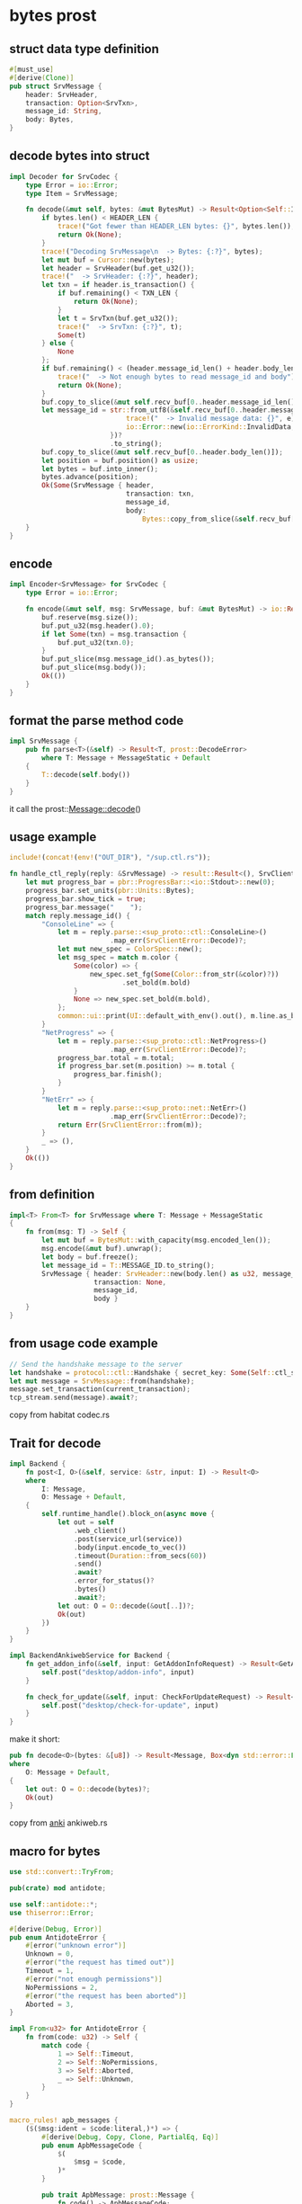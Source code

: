 * bytes prost

** struct data type definition

#+begin_src rust
#[must_use]
#[derive(Clone)]
pub struct SrvMessage {
    header: SrvHeader,
    transaction: Option<SrvTxn>,
    message_id: String,
    body: Bytes,
}
#+end_src


** decode bytes into struct

#+begin_src rust
impl Decoder for SrvCodec {
    type Error = io::Error;
    type Item = SrvMessage;

    fn decode(&mut self, bytes: &mut BytesMut) -> Result<Option<Self::Item>, io::Error> {
        if bytes.len() < HEADER_LEN {
            trace!("Got fewer than HEADER_LEN bytes: {}", bytes.len());
            return Ok(None);
        }
        trace!("Decoding SrvMessage\n  -> Bytes: {:?}", bytes);
        let mut buf = Cursor::new(bytes);
        let header = SrvHeader(buf.get_u32());
        trace!("  -> SrvHeader: {:?}", header);
        let txn = if header.is_transaction() {
            if buf.remaining() < TXN_LEN {
                return Ok(None);
            }
            let t = SrvTxn(buf.get_u32());
            trace!("  -> SrvTxn: {:?}", t);
            Some(t)
        } else {
            None
        };
        if buf.remaining() < (header.message_id_len() + header.body_len()) {
            trace!("  -> Not enough bytes to read message_id and body");
            return Ok(None);
        }
        buf.copy_to_slice(&mut self.recv_buf[0..header.message_id_len()]);
        let message_id = str::from_utf8(&self.recv_buf[0..header.message_id_len()]).map_err(|e| {
                             trace!("  -> Invalid message data: {}", e);
                             io::Error::new(io::ErrorKind::InvalidData, e)
                         })?
                         .to_string();
        buf.copy_to_slice(&mut self.recv_buf[0..header.body_len()]);
        let position = buf.position() as usize;
        let bytes = buf.into_inner();
        bytes.advance(position);
        Ok(Some(SrvMessage { header,
                             transaction: txn,
                             message_id,
                             body:
                                 Bytes::copy_from_slice(&self.recv_buf[0..header.body_len()]) }))
    }
}
#+end_src

** encode

#+begin_src rust
impl Encoder<SrvMessage> for SrvCodec {
    type Error = io::Error;

    fn encode(&mut self, msg: SrvMessage, buf: &mut BytesMut) -> io::Result<()> {
        buf.reserve(msg.size());
        buf.put_u32(msg.header().0);
        if let Some(txn) = msg.transaction {
            buf.put_u32(txn.0);
        }
        buf.put_slice(msg.message_id().as_bytes());
        buf.put_slice(msg.body());
        Ok(())
    }
}
#+end_src

** format the parse method code
#+begin_src rust
impl SrvMessage {
    pub fn parse<T>(&self) -> Result<T, prost::DecodeError>
        where T: Message + MessageStatic + Default
    {
        T::decode(self.body())
    }
}
#+end_src
it call the prost::Message::decode()

** usage example
#+begin_src rust
include!(concat!(env!("OUT_DIR"), "/sup.ctl.rs"));

fn handle_ctl_reply(reply: &SrvMessage) -> result::Result<(), SrvClientError> {
    let mut progress_bar = pbr::ProgressBar::<io::Stdout>::new(0);
    progress_bar.set_units(pbr::Units::Bytes);
    progress_bar.show_tick = true;
    progress_bar.message("    ");
    match reply.message_id() {
        "ConsoleLine" => {
            let m = reply.parse::<sup_proto::ctl::ConsoleLine>()
                         .map_err(SrvClientError::Decode)?;
            let mut new_spec = ColorSpec::new();
            let msg_spec = match m.color {
                Some(color) => {
                    new_spec.set_fg(Some(Color::from_str(&color)?))
                            .set_bold(m.bold)
                }
                None => new_spec.set_bold(m.bold),
            };
            common::ui::print(UI::default_with_env().out(), m.line.as_bytes(), msg_spec)?;
        }
        "NetProgress" => {
            let m = reply.parse::<sup_proto::ctl::NetProgress>()
                         .map_err(SrvClientError::Decode)?;
            progress_bar.total = m.total;
            if progress_bar.set(m.position) >= m.total {
                progress_bar.finish();
            }
        }
        "NetErr" => {
            let m = reply.parse::<sup_proto::net::NetErr>()
                         .map_err(SrvClientError::Decode)?;
            return Err(SrvClientError::from(m));
        }
        _ => (),
    }
    Ok(())
}

#+end_src

** from definition
#+begin_src rust
impl<T> From<T> for SrvMessage where T: Message + MessageStatic
{
    fn from(msg: T) -> Self {
        let mut buf = BytesMut::with_capacity(msg.encoded_len());
        msg.encode(&mut buf).unwrap();
        let body = buf.freeze();
        let message_id = T::MESSAGE_ID.to_string();
        SrvMessage { header: SrvHeader::new(body.len() as u32, message_id.len() as u32, false),
                     transaction: None,
                     message_id,
                     body }
    }
}
#+end_src

** from usage code example
#+begin_src rust
// Send the handshake message to the server
let handshake = protocol::ctl::Handshake { secret_key: Some(Self::ctl_secret_key()?), };
let mut message = SrvMessage::from(handshake);
message.set_transaction(current_transaction);
tcp_stream.send(message).await?;
#+end_src

copy from habitat codec.rs

** Trait for decode

#+begin_src rust
impl Backend {
    fn post<I, O>(&self, service: &str, input: I) -> Result<O>
    where
        I: Message,
        O: Message + Default,
    {
        self.runtime_handle().block_on(async move {
            let out = self
                .web_client()
                .post(service_url(service))
                .body(input.encode_to_vec())
                .timeout(Duration::from_secs(60))
                .send()
                .await?
                .error_for_status()?
                .bytes()
                .await?;
            let out: O = O::decode(&out[..])?;
            Ok(out)
        })
    }
}

impl BackendAnkiwebService for Backend {
    fn get_addon_info(&self, input: GetAddonInfoRequest) -> Result<GetAddonInfoResponse> {
        self.post("desktop/addon-info", input)
    }

    fn check_for_update(&self, input: CheckForUpdateRequest) -> Result<CheckForUpdateResponse> {
        self.post("desktop/check-for-update", input)
    }
}
#+end_src

make it short:
#+begin_src rust
pub fn decode<O>(bytes: &[u8]) -> Result<Message, Box<dyn std::error::Error>>
where
    O: Message + Default,
{
    let out: O = O::decode(bytes)?;
    Ok(out)
}

#+end_src

copy from [[https://github.com/ankitects/anki][anki]] ankiweb.rs


** macro for bytes
#+begin_src rust
use std::convert::TryFrom;

pub(crate) mod antidote;

use self::antidote::*;
use thiserror::Error;

#[derive(Debug, Error)]
pub enum AntidoteError {
    #[error("unknown error")]
    Unknown = 0,
    #[error("the request has timed out")]
    Timeout = 1,
    #[error("not enough permissions")]
    NoPermissions = 2,
    #[error("the request has been aborted")]
    Aborted = 3,
}

impl From<u32> for AntidoteError {
    fn from(code: u32) -> Self {
        match code {
            1 => Self::Timeout,
            2 => Self::NoPermissions,
            3 => Self::Aborted,
            _ => Self::Unknown,
        }
    }
}

macro_rules! apb_messages {
    ($($msg:ident = $code:literal,)*) => {
        #[derive(Debug, Copy, Clone, PartialEq, Eq)]
        pub enum ApbMessageCode {
            $(
                $msg = $code,
            )*
        }

        pub trait ApbMessage: prost::Message {
            fn code() -> ApbMessageCode;
        }

        #[derive(Debug, Error)]
        #[error("unknown message code: {0}")]
        pub struct MessageCodeError(u8);

        impl TryFrom<u8> for ApbMessageCode {
            type Error = MessageCodeError;

            fn try_from(code: u8) -> Result<ApbMessageCode, MessageCodeError> {
                match code {
                    $(
                        $code => Ok(ApbMessageCode::$msg),
                    )*
                    code => Err(MessageCodeError(code))
                }
            }
        }

        $(
            impl ApbMessage for $msg {
                fn code() -> ApbMessageCode {
                    ApbMessageCode::$msg
                }
            }
        )*
    };
}

apb_messages! {
    ApbErrorResp = 0,
    ApbRegUpdate = 107,
    ApbGetRegResp = 108,
    ApbCounterUpdate = 109,
    ApbGetCounterResp = 110,
    ApbOperationResp = 111,
    ApbSetUpdate = 112,
    ApbGetSetResp = 113,
    ApbTxnProperties = 114,
    ApbBoundObject = 115,
    ApbReadObjects = 116,
    ApbUpdateOp = 117,
    ApbUpdateObjects = 118,
    ApbStartTransaction = 119,
    ApbAbortTransaction = 120,
    ApbCommitTransaction = 121,
    ApbStaticUpdateObjects = 122,
    ApbStaticReadObjects = 123,
    ApbStartTransactionResp = 124,
    ApbReadObjectResp = 125,
    ApbReadObjectsResp = 126,
    ApbCommitResp = 127,
    ApbStaticReadObjectsResp = 128,
    ApbCreateDc = 129,
    ApbCreateDcResp = 130,
    ApbConnectToDCs = 131,
    ApbConnectToDCsResp = 132,
    ApbGetConnectionDescriptor = 133,
    ApbGetConnectionDescriptorResp = 134,
}

#+end_src

copy from [[https://github.com/scality/elmerfs][elmerfs]] proto.rs

** sercode frame

#+begin_src rust
#[must_use]
#[derive(Clone)]
pub struct SrvMessage {
    header:      SrvHeader,
    transaction: Option<SrvTxn>,
    message_id:  String,
    body:        Bytes,
}

pub trait Decoder {
    type Item;
    type Error: From<io::Error>;
    fn decode(&mut self, src: &mut BytesMut) -> Result<Option<Self::Item>, Self::Error>;
    fn decode_eof(&mut self, buf: &mut BytesMut) -> Result<Option<Self::Item>, Self::Error> {
        match self.decode(buf)? {
            Some(frame) => Ok(Some(frame)),
            None => {
                if buf.is_empty() {
                    Ok(None)
                } else {
                    Err(io::Error::new(io::ErrorKind::Other, "bytes remaining on stream").into())
                }
            }
        }
    }
    fn framed<T: AsyncRead + AsyncWrite + Sized>(self, io: T) -> Framed<T, Self>
    where
        Self: Sized,
    {
        Framed::new(io, self)
    }
}

impl Decoder for SrvCodec {
    type Error = io::Error;
    type Item = SrvMessage;

    fn decode(&mut self, bytes: &mut BytesMut) -> Result<Option<Self::Item>, io::Error> {
        if bytes.len() < HEADER_LEN {
            trace!("Got fewer than HEADER_LEN bytes: {}", bytes.len());
            return Ok(None);
        }
        trace!("Decoding SrvMessage\n  -> Bytes: {:?}", bytes);
        let mut buf = Cursor::new(bytes);
        let header = SrvHeader(buf.get_u32());
        trace!("  -> SrvHeader: {:?}", header);
        let txn = if header.is_transaction() {
            if buf.remaining() < TXN_LEN {
                return Ok(None);
            }
            let t = SrvTxn(buf.get_u32());
            trace!("  -> SrvTxn: {:?}", t);
            Some(t)
        } else {
            None
        };
        if buf.remaining() < (header.message_id_len() + header.body_len()) {
            trace!("  -> Not enough bytes to read message_id and body");
            return Ok(None);
        }
        buf.copy_to_slice(&mut self.recv_buf[0..header.message_id_len()]);
        let message_id = str::from_utf8(&self.recv_buf[0..header.message_id_len()]).map_err(|e| {
                             trace!("  -> Invalid message data: {}", e);
                             io::Error::new(io::ErrorKind::InvalidData, e)
                         })?
                         .to_string();
        buf.copy_to_slice(&mut self.recv_buf[0..header.body_len()]);
        let position = buf.position() as usize;
        let bytes = buf.into_inner();
        bytes.advance(position);
        Ok(Some(SrvMessage { header,
                             transaction: txn,
                             message_id,
                             body:
                                 Bytes::copy_from_slice(&self.recv_buf[0..header.body_len()]) }))
    }
}

impl Encoder<SrvMessage> for SrvCodec {
    type Error = io::Error;

    fn encode(&mut self, msg: SrvMessage, buf: &mut BytesMut) -> io::Result<()> {
        buf.reserve(msg.size());
        buf.put_u32(msg.header().0);
        if let Some(txn) = msg.transaction {
            buf.put_u32(txn.0);
        }
        buf.put_slice(msg.message_id().as_bytes());
        buf.put_slice(msg.body());
        Ok(())
    }
}

pub trait Encoder<Item> {
    type Error: From<io::Error>;
    fn encode(&mut self, item: Item, dst: &mut BytesMut) -> Result<(), Self::Error>;
}

impl SrvMessage {
    pub fn parse<T>(&self) -> Result<T, prost::DecodeError>
        where T: Message + MessageStatic + Default
    {
        T::decode(self.body())
    }
}


fn handle_ctl_reply(reply: &SrvMessage) -> result::Result<(), SrvClientError> {
    let mut progress_bar = pbr::ProgressBar::<io::Stdout>::new(0);
    progress_bar.set_units(pbr::Units::Bytes);
    progress_bar.show_tick = true;
    progress_bar.message("    ");
    match reply.message_id() {
        "ConsoleLine" => {
            let m = reply.parse::<sup_proto::ctl::ConsoleLine>()
                         .map_err(SrvClientError::Decode)?;
            let mut new_spec = ColorSpec::new();
            let msg_spec = match m.color {
                Some(color) => {
                    new_spec.set_fg(Some(Color::from_str(&color)?))
                            .set_bold(m.bold)
                }
                None => new_spec.set_bold(m.bold),
            };
            common::ui::print(UI::default_with_env().out(), m.line.as_bytes(), msg_spec)?;
        }
        "NetProgress" => {
            let m = reply.parse::<sup_proto::ctl::NetProgress>()
                         .map_err(SrvClientError::Decode)?;
            progress_bar.total = m.total;
            if progress_bar.set(m.position) >= m.total {
                progress_bar.finish();
            }
        }
        "NetErr" => {
            let m = reply.parse::<sup_proto::net::NetErr>()
                         .map_err(SrvClientError::Decode)?;
            return Err(SrvClientError::from(m));
        }
        _ => (),
    }
    Ok(())
}
#+end_src

copy from [[https://github.com/habitat-sh/habitat][habitat]] codec.rs gateway_util.rs
